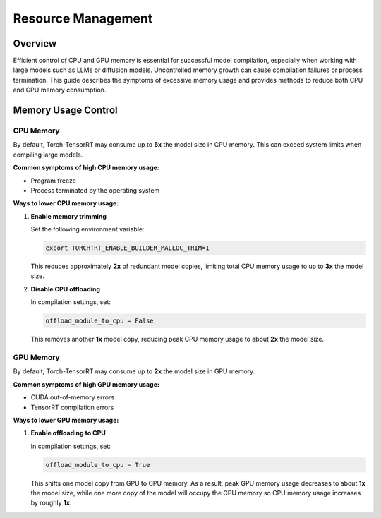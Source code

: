 .. _resource_management:

Resource Management
===================

Overview
--------

Efficient control of CPU and GPU memory is essential for successful model compilation, 
especially when working with large models such as LLMs or diffusion models. 
Uncontrolled memory growth can cause compilation failures or process termination. 
This guide describes the symptoms of excessive memory usage and provides methods 
to reduce both CPU and GPU memory consumption.

Memory Usage Control
--------------------

CPU Memory
^^^^^^^^^^

By default, Torch-TensorRT may consume up to **5x** the model size in CPU memory.  
This can exceed system limits when compiling large models.

**Common symptoms of high CPU memory usage:**

- Program freeze  
- Process terminated by the operating system  

**Ways to lower CPU memory usage:**

1. **Enable memory trimming**

   Set the following environment variable:

   .. code-block:: bash

      export TORCHTRT_ENABLE_BUILDER_MALLOC_TRIM=1

   This reduces approximately **2x** of redundant model copies, limiting 
   total CPU memory usage to up to **3x** the model size.

2. **Disable CPU offloading**

   In compilation settings, set:

   .. code-block:: python

      offload_module_to_cpu = False

   This removes another **1x** model copy, reducing peak CPU memory 
   usage to about **2x** the model size.

GPU Memory
^^^^^^^^^^

By default, Torch-TensorRT may consume up to **2x** the model size in GPU memory.

**Common symptoms of high GPU memory usage:**

- CUDA out-of-memory errors  
- TensorRT compilation errors  

**Ways to lower GPU memory usage:**

1. **Enable offloading to CPU**

   In compilation settings, set:

   .. code-block:: python

      offload_module_to_cpu = True

   This shifts one model copy from GPU to CPU memory.  
   As a result, peak GPU memory usage decreases to about **1x** 
   the model size, while one more copy of the model will occupy the CPU memory so CPU memory usage increases by roughly **1x**.



